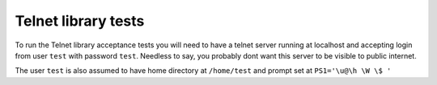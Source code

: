 Telnet library tests
====================

To run the Telnet library acceptance tests you will need to have a telnet
server running at localhost and accepting login from user ``test`` with password
``test``. Needless to say, you probably dont want this server to be visible to
public internet.

The user ``test`` is also assumed to have home directory at ``/home/test`` and prompt
set at ``PS1='\u@\h \W \$ '``
